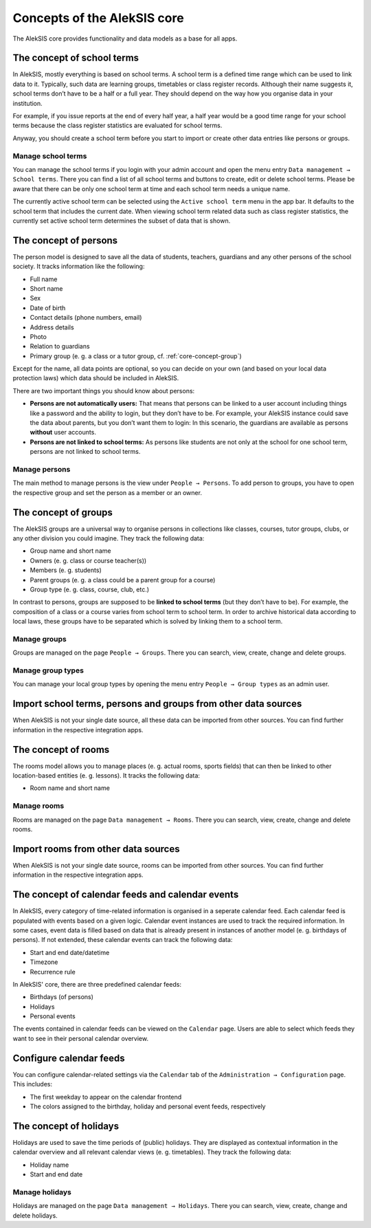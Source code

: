 .. _core-concept:

Concepts of the AlekSIS core
============================

The AlekSIS core provides functionality and data models as a base for
all apps.

.. _core-concept-schoolterm:

The concept of school terms
---------------------------

In AlekSIS, mostly everything is based on school terms. A school term is
a defined time range which can be used to link data to it. Typically,
such data are learning groups, timetables or class register records.
Although their name suggests it, school terms don’t have to be a half or
a full year. They should depend on the way how you organise data in your
institution.

For example, if you issue reports at the end of every half year, a half
year would be a good time range for your school terms because the class
register statistics are evaluated for school terms.

Anyway, you should create a school term before you start to import or
create other data entries like persons or groups.

Manage school terms
~~~~~~~~~~~~~~~~~~~

You can manage the school terms if you login with your admin account and
open the menu entry ``Data management → School terms``. There you can find a list
of all school terms and buttons to create, edit or delete school terms.
Please be aware that there can be only one school term at time and each
school term needs a unique name.

The currently active school term can be selected using the ``Active school term``
menu in the app bar. It defaults to the school term that includes the
current date. When viewing school term related data such as class register
statistics, the currently set active school term determines the subset of
data that is shown.

.. _core-concept-person:

The concept of persons
----------------------

The person model is designed to save all the data of students, teachers,
guardians and any other persons of the school society. It tracks
information like the following:

-  Full name
-  Short name
-  Sex
-  Date of birth
-  Contact details (phone numbers, email)
-  Address details
-  Photo
-  Relation to guardians
-  Primary group (e. g. a class or a tutor group, cf. :ref:`core-concept-group`)

Except for the name, all data points are optional, so you can decide on
your own (and based on your local data protection laws) which data should be
included in AlekSIS.

There are two important things you should know about persons:

-  **Persons are not automatically users:** That means that persons can
   be linked to a user account including things like a password and the
   ability to login, but they don’t have to be. For example, your
   AlekSIS instance could save the data about parents, but you don’t
   want them to login: In this scenario, the guardians are available as
   persons **without** user accounts.
-  **Persons are not linked to school terms:** As persons like students
   are not only at the school for one school term, persons are not
   linked to school terms.

Manage persons
~~~~~~~~~~~~~~

The main method to manage persons is the view under
``People → Persons``. To add person to groups, you have to open the
respective group and set the person as a member or an owner.

.. _core-concept-group:

The concept of groups
---------------------

The AlekSIS groups are a universal way to organise persons in
collections like classes, courses, tutor groups, clubs, or any other
division you could imagine. They track the following data:

-  Group name and short name
-  Owners (e. g. class or course teacher(s))
-  Members (e. g. students)
-  Parent groups (e. g. a class could be a parent group for a course)
-  Group type (e. g. class, course, club, etc.)

In contrast to persons, groups are supposed to be **linked to school
terms** (but they don’t have to be). For example, the composition of a
class or a course varies from school term to school term. In order to
archive historical data according to local laws, these groups have to be
separated which is solved by linking them to a school term.

Manage groups
~~~~~~~~~~~~~

Groups are managed on the page ``People → Groups``. There you can
search, view, create, change and delete groups.

.. _core-concept-grouptype:

Manage group types
~~~~~~~~~~~~~~~~~~

You can manage your local group types by opening the menu entry
``People → Group types`` as an admin user.

Import school terms, persons and groups from other data sources
---------------------------------------------------------------

When AlekSIS is not your single date source, all these data can be
imported from other sources. You can find further information in the
respective integration apps.

.. _core-concept-room:

The concept of rooms
--------------------

The rooms model allows you to manage places (e. g. actual rooms, sports fields)
that can then be linked to other location-based entities (e. g. lessons). 
It tracks the following data:

-  Room name and short name

Manage rooms
~~~~~~~~~~~~

Rooms are managed on the page ``Data management → Rooms``. There you can
search, view, create, change and delete rooms.

Import rooms from other data sources
------------------------------------

When AlekSIS is not your single date source, rooms can be
imported from other sources. You can find further information in the
respective integration apps.

.. _core-concept-calendarfeed:

The concept of calendar feeds and calendar events
-------------------------------------------------

In AlekSIS, every category of time-related information is organised in
a seperate calendar feed. Each calendar feed is populated with events
based on a given logic. Calendar event instances are used to track
the required information. In some cases, event data is filled based on
data that is already present in instances of another model (e. g. birthdays of persons).
If not extended, these calendar events can track the following data:

- Start and end date/datetime
- Timezone
- Recurrence rule

In AlekSIS' core, there are three predefined calendar feeds:

- Birthdays (of persons)
- Holidays
- Personal events

The events contained in calendar feeds can be viewed on the ``Calendar`` page.
Users are able to select which feeds they want to see in their personal
calendar overview.

Configure calendar feeds
------------------------

You can configure calendar-related settings via the ``Calendar`` tab of the
``Administration → Configuration`` page. This includes:

- The first weekday to appear on the calendar frontend
- The colors assigned to the birthday, holiday and personal event feeds, respectively

.. _core-concept-holiday:

The concept of holidays
-----------------------

Holidays are used to save the time periods of (public) holidays. They are displayed
as contextual information in the calendar overview and all relevant calendar views
(e. g. timetables). They track the following data:

- Holiday name
- Start and end date

Manage holidays
~~~~~~~~~~~~~~~

Holidays are managed on the page ``Data management → Holidays``. There you can
search, view, create, change and delete holidays.
